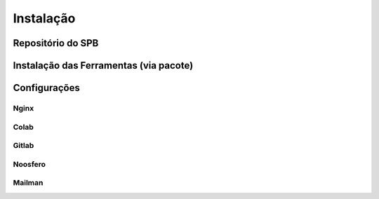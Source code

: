 Instalação
==========

Repositório do SPB
-------------------



Instalação das Ferramentas (via pacote)
---------------------------------------



Configurações
--------------


Nginx
+++++


Colab
+++++


Gitlab
++++++


Noosfero
++++++++



Mailman
+++++++
